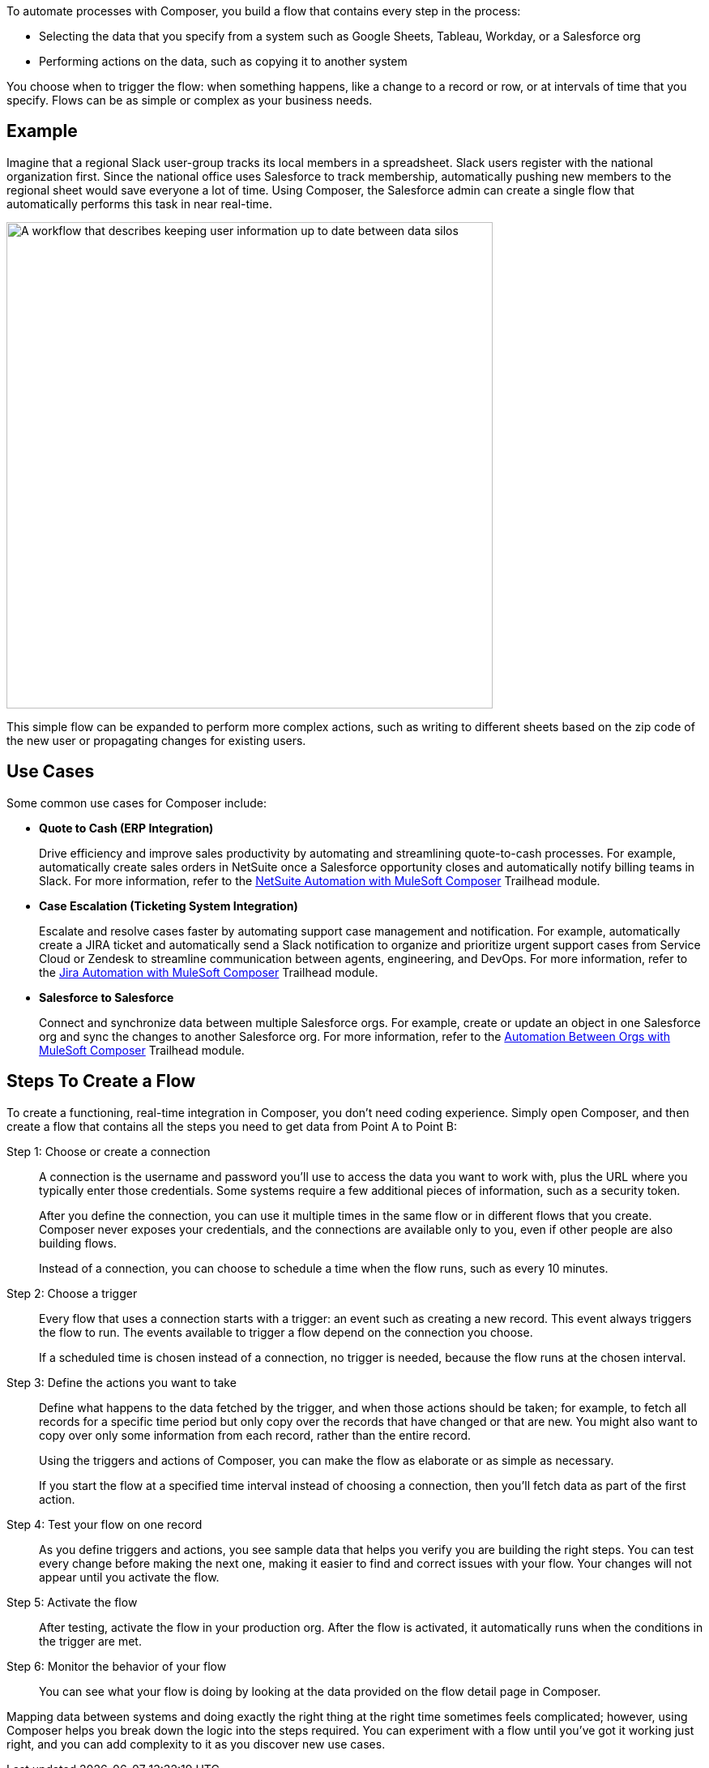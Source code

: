 ifeval::["{product}"=="salesforce"]
= Building Process Automation with MuleSoft Composer for Salesforce
endif::[]
ifeval::["{product}"=="mulesoft"]
= Building Process Automation with MuleSoft Composer
endif::[]
:page-notice-banner-message: When accessing the documentation from inside the product, the version of documentation that corresponds to the product, either MuleSoft Composer for Salesforce or MuleSoft Composer, appears.

ifeval::["{product}"=="salesforce"]
MuleSoft Composer for Salesforce (Composer) automates data integration between systems using a no-code interface within your Salesforce org. You connect different applications and synchronize data in real-time, creating a unified view of customers and business operations without writing code.
endif::[]

ifeval::["{product}"=="mulesoft"]
MuleSoft Composer (Composer) automates data integration between systems using a no-code, visual interface. You connect different applications and synchronize data in real-time, creating a unified view of customers and business operations without technical expertise.
endif::[]

To automate processes with Composer, you build a flow that contains every step in the process:

* Selecting the data that you specify from a system such as Google Sheets, Tableau, Workday, or a Salesforce org
* Performing actions on the data, such as copying it to another system

You choose when to trigger the flow: when something happens, like a change to a record or row, or at intervals of time that you specify. Flows can be as simple or complex as your business needs.

== Example

Imagine that a regional Slack user-group tracks its local members in a spreadsheet. Slack users register with the national organization first. Since the national office uses Salesforce to track membership, automatically pushing new members to the regional sheet would save everyone a lot of time. Using Composer, the Salesforce admin can create a single flow that automatically performs this task in near real-time.

image::images/overview1.png["A workflow that describes keeping user information up to date between data silos", 600]

This simple flow can be expanded to perform more complex actions, such as writing to different sheets based on
the zip code of the new user or propagating changes for existing users.

== Use Cases 

Some common use cases for Composer include:

* *Quote to Cash (ERP Integration)*
+
Drive efficiency and improve sales productivity by automating and streamlining quote-to-cash processes. For example, automatically create sales orders in NetSuite once a Salesforce opportunity closes and automatically notify billing teams in Slack. For more information, refer to the https://trailhead.salesforce.com/content/learn/modules/netsuite-data-sync-with-mulesoft-composer[NetSuite Automation with MuleSoft Composer^] Trailhead module. 

* *Case Escalation (Ticketing System Integration)*
+
Escalate and resolve cases faster by automating support case management and notification. For example, automatically create a JIRA ticket and automatically send a Slack notification to organize and prioritize urgent support cases from Service Cloud or Zendesk to streamline communication between agents, engineering, and DevOps. For more information, refer to the https://trailhead.salesforce.com/content/learn/modules/jira-data-sync-with-mulesoft-composer[Jira Automation with MuleSoft Composer^] Trailhead module.

* *Salesforce to Salesforce*
+
Connect and synchronize data between multiple Salesforce orgs. For example, create or 
update an object in one Salesforce org and sync the changes to another Salesforce org. 
For more information, refer to the https://trailhead.salesforce.com/content/learn/modules/data-sync-between-orgs-with-mulesoft-composer[Automation Between Orgs with MuleSoft Composer^] Trailhead module. 

== Steps To Create a Flow

To create a functioning, real-time integration in Composer, you don't need coding experience.
Simply open Composer, and then create a flow that contains all the steps you need to get data from Point A to Point B:

Step 1: Choose or create a connection::

A connection is the username and password you'll use to access the data you want to work with, plus the URL where you
typically enter those credentials. Some systems require a few additional pieces of information, such as a security token.
+
After you define the connection, you can use it multiple times in the same flow or in different flows that you create.
Composer never exposes your credentials, and the connections are available only to you, even if other people are also building flows.
+
Instead of a connection, you can choose to schedule a time when the flow runs, such as every 10 minutes.

Step 2: Choose a trigger::

Every flow that uses a connection starts with a trigger: an event such as creating a new record.
This event always triggers the flow to run. The events available to trigger a flow depend on the connection you choose.
+
If a scheduled time is chosen instead of a connection, no trigger is needed, because the flow runs
at the chosen interval.

Step 3: Define the actions you want to take::

Define what happens to the data fetched by the trigger, and when those actions should be taken; for example, to fetch all records for a specific time period but only copy over the records that have changed or that are new. You might also want to copy over only some information from each record, rather than the entire record.
+
Using the triggers and actions of Composer, you can make the flow as elaborate or as simple as necessary.
+
If you start the flow at a specified time interval instead of choosing a connection, then you'll fetch data as part of the first action.

Step 4: Test your flow on one record::

As you define triggers and actions, you see sample data that helps you verify you are building the right steps.
You can test every change before making the next one, making it easier to find and correct issues with your flow.
Your changes will not appear until you activate the flow.

Step 5: Activate the flow::

After testing, activate the flow in your production org.
After the flow is activated, it automatically runs when the conditions in the trigger are met.

Step 6: Monitor the behavior of your flow::

You can see what your flow is doing by looking at the data provided on the flow detail page in Composer.

Mapping data between systems and doing exactly the right thing at the right time sometimes feels complicated;
however, using Composer helps you break down the logic into the steps required.
You can experiment with a flow until you've got it working just right, and you can add complexity to it as you discover new use cases.

ifeval::["{product}"=="salesforce"]
== Access Composer

Access the home page to start using Composer for your business needs:

image::images/overview-page-sf.png["Mulesoft Composer for Salesforce Home page"]

[calloutlist]
. *Home*: View the Composer home page.
. *Templates*: Leverage xref:ms_composer_build_a_flow_using_templates.adoc[pre-built Composer templates] to build your flow.
. *Composer Flows*: Create, test, activate, and monitor your xref:ms_composer_flows.adoc[flows].
. *Usage Summary*: View your xref:ms_composer_automation_credits.adoc[monthly tasks and credit usage per flow] for your organization.
. *Create New Flow*: Create your new flow xref:ms_composer_using_a_flow_and_creating_trigger.adoc#create-a-flow[from scratch or from a template].
endif::[]

ifeval::["{product}"=="mulesoft"]
== Access Composer

Access the home page to start using Composer for your business needs:

image::images/overview-page-ms.png["Mulesoft Composer Home page"]

[calloutlist]
. *Overview*: View the Composer home page.
. *Flows*: Create, test, activate, and monitor your xref:ms_composer_flows.adoc[flows].
. *Usage Summary*: View your xref:ms_composer_automation_credits.adoc[monthly tasks and credit usage per flow] for your organization.
. *Templates*: Leverage xref:ms_composer_build_a_flow_using_templates.adoc[pre-built Composer templates] to build your flow.
. *Help*: Learn about Composer, explore the product documentation, join the MuleSoft community, or visit the Help center.
. *Create new flow*: Create your new flow xref:ms_composer_using_a_flow_and_creating_trigger.adoc#create-a-flow[from scratch or from a template].

endif::[]

ifeval::["{product}"=="salesforce"]
== Next Steps

. Review xref:ms_composer_about_flows.adoc[How Composer Works] to understand how the different parts of a flow work together to automate processes. If you want more help, you can use Salesforce Trailhead or visit the MuleSoft blog post about Composer.
. Create a plan for your first flow using the xref:ms_composer_checklist.adoc[checklist].
. Open Composer in your Salesforce org and build your first flow.

== Additional Learning Resources

* https://trailhead.salesforce.com/content/learn/modules/mulesoft-composer-install-and-config/[Trailhead: MuleSoft Composer Installation and Configuration^]
* https://trailhead.salesforce.com/content/learn/modules/mulesoft-composer-basics/[Trailhead: MuleSoft Composer Basics^]
* https://blogs.mulesoft.com/biz/news/introducing-mulesoft-composer/[MuleSoft blog post^]

== Related Resources

* xref:ms_composer_prerequisites.adoc[Getting Started]
* xref:ms_composer_reference.adoc[Composer Connector Reference]
* https://help.salesforce.com/s/[Knowledge Articles]
endif::[]

ifeval::["{product}"=="mulesoft"]
== Next Steps

. Review xref:ms_composer_about_flows.adoc[How Composer Works] to understand how the different parts of a flow work together to automate processes.
. Create a plan for your first flow using the xref:ms_composer_checklist.adoc[checklist].
. Open Composer and build your first flow.

== Related Resources

* https://blogs.mulesoft.com/biz/news/introducing-mulesoft-composer/[Mulesoft Composer Training^]
* xref:ms_composer_prerequisites.adoc[Getting Started]
* xref:ms_composer_reference.adoc[Composer Connector Reference]
* https://help.salesforce.com/s/[Knowledge Articles]
endif::[]

